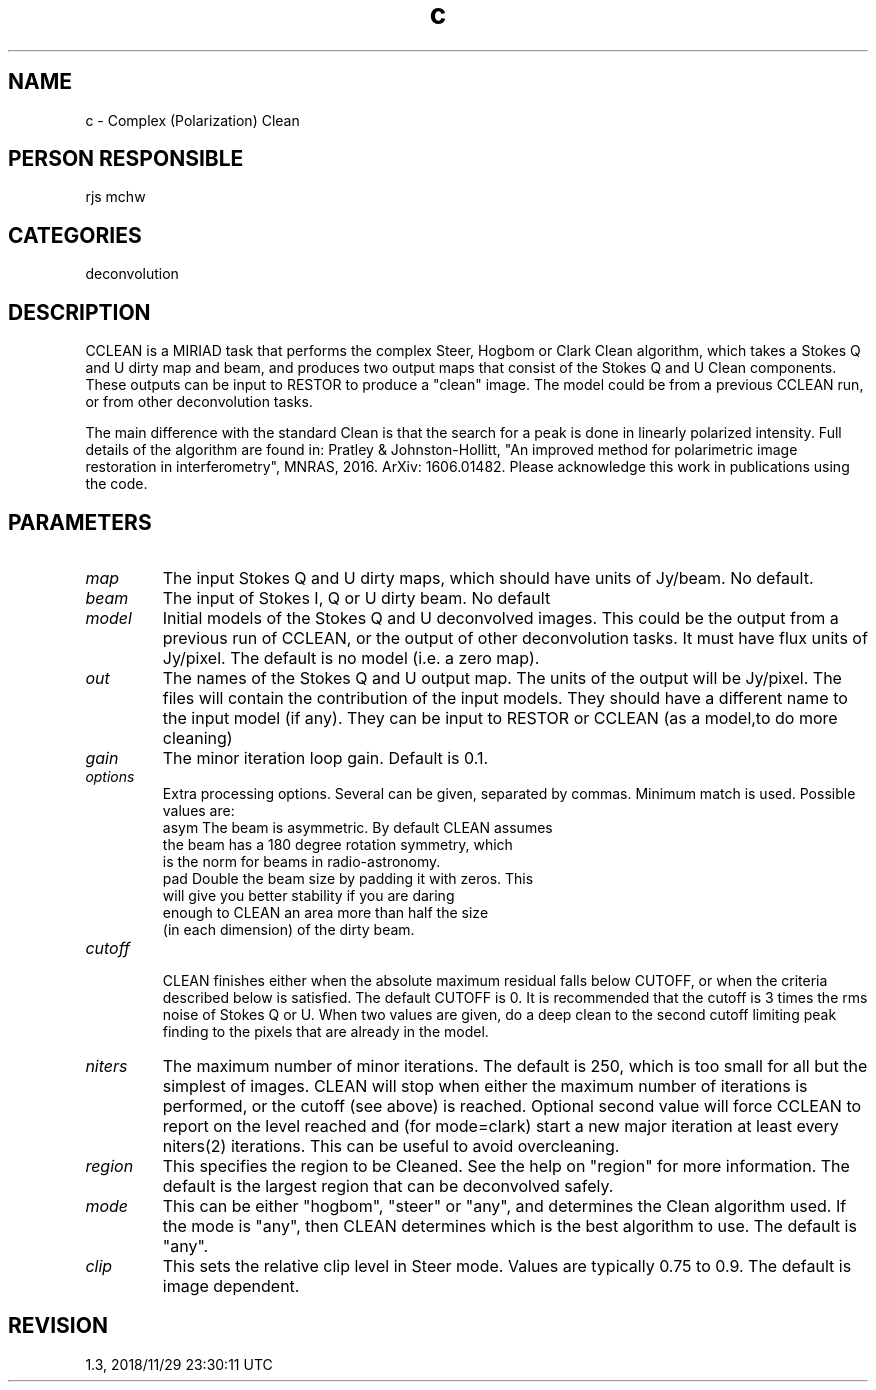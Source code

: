 .TH c 1
.SH NAME
c - Complex (Polarization) Clean
.SH PERSON RESPONSIBLE
rjs mchw
.SH CATEGORIES
deconvolution
.SH DESCRIPTION
CCLEAN is a MIRIAD task that performs the complex Steer, Hogbom
or Clark Clean algorithm, which takes a Stokes Q and U
dirty map and beam, and produces two output maps that consist
of the Stokes Q and U Clean components.
These outputs can be input to RESTOR to produce a "clean" image.
The model could be from a previous CCLEAN run, or from other
deconvolution tasks.
.sp
The main difference with the standard Clean is that the search
for a peak is done in linearly polarized intensity.
Full details of the algorithm are found in:
Pratley & Johnston-Hollitt, "An improved method for
polarimetric image restoration in interferometry",
MNRAS, 2016. ArXiv: 1606.01482.
Please acknowledge this work in publications using the code.
.sp
.SH PARAMETERS
.TP
\fImap\fP
The input Stokes Q and U dirty maps, which should have units of
Jy/beam. No default.
.TP
\fIbeam\fP
The input of Stokes I, Q or U dirty beam. No default
.TP
\fImodel\fP
Initial models of the Stokes Q and U deconvolved images. This
could be the output from a previous run of CCLEAN, or the output
of other deconvolution tasks. It must have flux units of
Jy/pixel. The default is no model (i.e. a zero map).
.TP
\fIout\fP
The names of the Stokes Q and U output map. The units of the
output will be Jy/pixel.  The files will contain the contribution
of the input models.  They should have a different name to the
input model (if any).  They can be input to RESTOR or CCLEAN
(as a model,to do more cleaning)
.TP
\fIgain\fP
The minor iteration loop gain. Default is 0.1.
.TP
\fIoptions\fP
Extra processing options. Several can be given, separated
by commas. Minimum match is used. Possible values are:
.nf
  asym      The beam is asymmetric.  By default CLEAN assumes
            the beam has a 180 degree rotation symmetry, which
            is the norm for beams in radio-astronomy.
  pad       Double the beam size by padding it with zeros. This
            will give you better stability if you are daring
            enough to CLEAN an area more than half the size
            (in each dimension) of the dirty beam.
.TP
\fIcutoff\fP
.fi
CLEAN finishes either when the absolute maximum residual falls
below CUTOFF, or when the criteria described below is
satisfied. The default CUTOFF is 0. It is recommended that the
cutoff is 3 times the rms noise of Stokes Q or U.
When two values are given, do a deep clean to the second cutoff
limiting peak finding to the pixels that are already in the
model.
.TP
\fIniters\fP
The maximum number of minor iterations.  The default is 250,
which is too small for all but the simplest of images.  CLEAN
will stop when either the maximum number of iterations is
performed, or the cutoff (see above) is reached. Optional second
value will force CCLEAN to report on the level reached and
(for mode=clark) start a new major iteration at least every
niters(2) iterations. This can be useful to avoid overcleaning.
.TP
\fIregion\fP
This specifies the region to be Cleaned.  See the help on
"region" for more information.  The default is the largest
region that can be deconvolved safely.
.TP
\fImode\fP
This can be either "hogbom", "steer" or "any", and
determines the Clean algorithm used. If the mode is "any", then
CLEAN determines which is the best algorithm to use. The default
is "any".
.TP
\fIclip\fP
This sets the relative clip level in Steer mode. Values are
typically 0.75 to 0.9. The default is image dependent.
.sp
.SH REVISION
1.3, 2018/11/29 23:30:11 UTC
